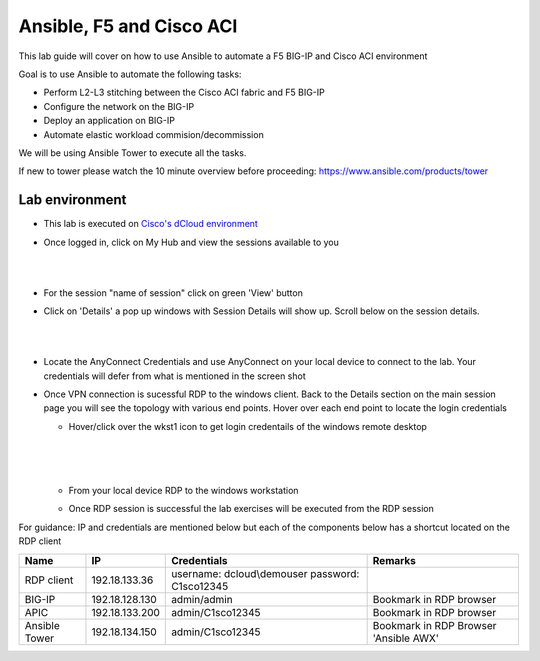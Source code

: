 Ansible, F5 and Cisco ACI
=========================

This lab guide will cover on how to use Ansible to automate a F5 BIG-IP and Cisco ACI environment

Goal is to use Ansible to automate the following tasks:

- Perform L2-L3 stitching between the Cisco ACI fabric and F5 BIG-IP

- Configure the network on the BIG-IP

- Deploy an application on BIG-IP

- Automate elastic workload commision/decommission

We will be using Ansible Tower to execute all the tasks. 

If new to tower please watch the 10 minute overview before proceeding: https://www.ansible.com/products/tower

Lab environment
---------------

- This lab is executed on `Cisco's dCloud environment <https://dcloud.cisco.com>`_

- Once logged in, click on My Hub and view the sessions available to you

  |
  
  .. image:: ./_static/dcloud_login1.png

  |
  
- For the session "name of session" click on green 'View' button

- Click on 'Details' a pop up windows with Session Details will show up. Scroll below on the session details.
  
  |
  
  .. image:: ./_static/dcloud_login2.png
  
  |
  
- Locate the AnyConnect Credentials and use AnyConnect on your local device to connect to the lab. Your credentials will defer from what is mentioned in the screen shot

- Once VPN connection is sucessful RDP to the windows client. Back to the Details section on the main session page
  you will see the topology with various end points. Hover over each end point to locate the login credentials
  
  - Hover/click over the wkst1 icon to get login credentails of the windows remote desktop
    
	|
	
    .. image:: ./_static/dcloud_login3.png
  
    |
   
  - From your local device RDP to the windows workstation
  
  - Once RDP session is successful the lab exercises will be executed from the RDP session
 
For guidance: IP and credentials are mentioned below but each of the components below has a shortcut located 
on the RDP client

============= ================ =========================== =========================================
Name          IP               Credentials                 Remarks                                      
============= ================ =========================== =========================================
RDP client    192.18.133.36    username: dcloud\\demouser
                               password: C1sco12345
							   
BIG-IP	      192.18.128.130   admin/admin     	           Bookmark in RDP browser

APIC          192.18.133.200   admin/C1sco12345	           Bookmark in RDP browser

Ansible Tower 192.18.134.150   admin/C1sco12345		       Bookmark in RDP Browser 'Ansible AWX'                
============= ================ =========================== =========================================